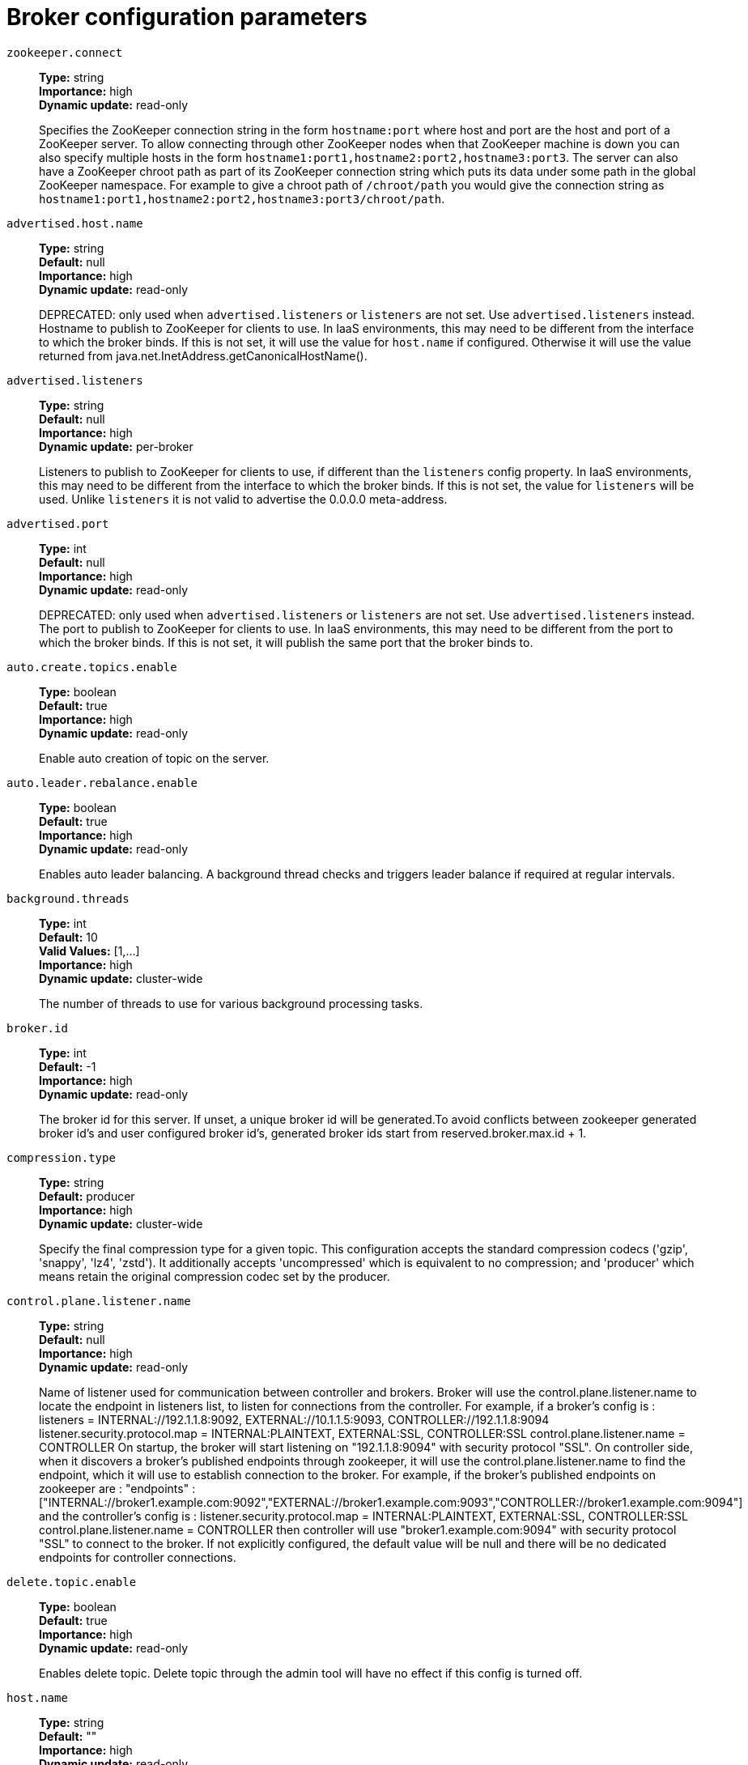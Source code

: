 // Module included in the following assemblies:
//
// assembly-overview.adoc
//
// THIS FILE IS AUTO-GENERATED. DO NOT EDIT BY HAND
// Run "make clean buildall" to regenerate.

[id='broker-configuration-parameters-{context}']
= Broker configuration parameters

`zookeeper.connect`::
*Type:* string +
*Importance:* high +
*Dynamic update:* read-only +
+
Specifies the ZooKeeper connection string in the form `hostname:port` where host and port are the host and port of a ZooKeeper server. To allow connecting through other ZooKeeper nodes when that ZooKeeper machine is down you can also specify multiple hosts in the form `hostname1:port1,hostname2:port2,hostname3:port3`.
The server can also have a ZooKeeper chroot path as part of its ZooKeeper connection string which puts its data under some path in the global ZooKeeper namespace. For example to give a chroot path of `/chroot/path` you would give the connection string as `hostname1:port1,hostname2:port2,hostname3:port3/chroot/path`.

`advertised.host.name`::
*Type:* string +
*Default:* null +
*Importance:* high +
*Dynamic update:* read-only +
+
DEPRECATED: only used when `advertised.listeners` or `listeners` are not set. Use `advertised.listeners` instead. 
Hostname to publish to ZooKeeper for clients to use. In IaaS environments, this may need to be different from the interface to which the broker binds. If this is not set, it will use the value for `host.name` if configured. Otherwise it will use the value returned from java.net.InetAddress.getCanonicalHostName().

`advertised.listeners`::
*Type:* string +
*Default:* null +
*Importance:* high +
*Dynamic update:* per-broker +
+
Listeners to publish to ZooKeeper for clients to use, if different than the `listeners` config property. In IaaS environments, this may need to be different from the interface to which the broker binds. If this is not set, the value for `listeners` will be used. Unlike `listeners` it is not valid to advertise the 0.0.0.0 meta-address.

`advertised.port`::
*Type:* int +
*Default:* null +
*Importance:* high +
*Dynamic update:* read-only +
+
DEPRECATED: only used when `advertised.listeners` or `listeners` are not set. Use `advertised.listeners` instead. 
The port to publish to ZooKeeper for clients to use. In IaaS environments, this may need to be different from the port to which the broker binds. If this is not set, it will publish the same port that the broker binds to.

`auto.create.topics.enable`::
*Type:* boolean +
*Default:* true +
*Importance:* high +
*Dynamic update:* read-only +
+
Enable auto creation of topic on the server.

`auto.leader.rebalance.enable`::
*Type:* boolean +
*Default:* true +
*Importance:* high +
*Dynamic update:* read-only +
+
Enables auto leader balancing. A background thread checks and triggers leader balance if required at regular intervals.

`background.threads`::
*Type:* int +
*Default:* 10 +
*Valid Values:* [1,...] +
*Importance:* high +
*Dynamic update:* cluster-wide +
+
The number of threads to use for various background processing tasks.

`broker.id`::
*Type:* int +
*Default:* -1 +
*Importance:* high +
*Dynamic update:* read-only +
+
The broker id for this server. If unset, a unique broker id will be generated.To avoid conflicts between zookeeper generated broker id's and user configured broker id's, generated broker ids start from reserved.broker.max.id + 1.

`compression.type`::
*Type:* string +
*Default:* producer +
*Importance:* high +
*Dynamic update:* cluster-wide +
+
Specify the final compression type for a given topic. This configuration accepts the standard compression codecs ('gzip', 'snappy', 'lz4', 'zstd'). It additionally accepts 'uncompressed' which is equivalent to no compression; and 'producer' which means retain the original compression codec set by the producer.

`control.plane.listener.name`::
*Type:* string +
*Default:* null +
*Importance:* high +
*Dynamic update:* read-only +
+
Name of listener used for communication between controller and brokers. Broker will use the control.plane.listener.name to locate the endpoint in listeners list, to listen for connections from the controller. For example, if a broker's config is :
listeners = INTERNAL://192.1.1.8:9092, EXTERNAL://10.1.1.5:9093, CONTROLLER://192.1.1.8:9094
listener.security.protocol.map = INTERNAL:PLAINTEXT, EXTERNAL:SSL, CONTROLLER:SSL
control.plane.listener.name = CONTROLLER
On startup, the broker will start listening on "192.1.1.8:9094" with security protocol "SSL".
On controller side, when it discovers a broker's published endpoints through zookeeper, it will use the control.plane.listener.name to find the endpoint, which it will use to establish connection to the broker.
For example, if the broker's published endpoints on zookeeper are :
"endpoints" : ["INTERNAL://broker1.example.com:9092","EXTERNAL://broker1.example.com:9093","CONTROLLER://broker1.example.com:9094"]
 and the controller's config is :
listener.security.protocol.map = INTERNAL:PLAINTEXT, EXTERNAL:SSL, CONTROLLER:SSL
control.plane.listener.name = CONTROLLER
then controller will use "broker1.example.com:9094" with security protocol "SSL" to connect to the broker.
If not explicitly configured, the default value will be null and there will be no dedicated endpoints for controller connections.

`delete.topic.enable`::
*Type:* boolean +
*Default:* true +
*Importance:* high +
*Dynamic update:* read-only +
+
Enables delete topic. Delete topic through the admin tool will have no effect if this config is turned off.

`host.name`::
*Type:* string +
*Default:* "" +
*Importance:* high +
*Dynamic update:* read-only +
+
DEPRECATED: only used when `listeners` is not set. Use `listeners` instead. 
hostname of broker. If this is set, it will only bind to this address. If this is not set, it will bind to all interfaces.

`leader.imbalance.check.interval.seconds`::
*Type:* long +
*Default:* 300 +
*Importance:* high +
*Dynamic update:* read-only +
+
The frequency with which the partition rebalance check is triggered by the controller.

`leader.imbalance.per.broker.percentage`::
*Type:* int +
*Default:* 10 +
*Importance:* high +
*Dynamic update:* read-only +
+
The ratio of leader imbalance allowed per broker. The controller would trigger a leader balance if it goes above this value per broker. The value is specified in percentage.

`listeners`::
*Type:* string +
*Default:* null +
*Importance:* high +
*Dynamic update:* per-broker +
+
Listener List - Comma-separated list of URIs we will listen on and the listener names. If the listener name is not a security protocol, listener.security.protocol.map must also be set.
 Specify hostname as 0.0.0.0 to bind to all interfaces.
 Leave hostname empty to bind to default interface.
 Examples of legal listener lists:
 PLAINTEXT://myhost:9092,SSL://:9091
 CLIENT://0.0.0.0:9092,REPLICATION://localhost:9093.

`log.dir`::
*Type:* string +
*Default:* /tmp/kafka-logs +
*Importance:* high +
*Dynamic update:* read-only +
+
The directory in which the log data is kept (supplemental for log.dirs property).

`log.dirs`::
*Type:* string +
*Default:* null +
*Importance:* high +
*Dynamic update:* read-only +
+
The directories in which the log data is kept. If not set, the value in log.dir is used.

`log.flush.interval.messages`::
*Type:* long +
*Default:* 9223372036854775807 +
*Valid Values:* [1,...] +
*Importance:* high +
*Dynamic update:* cluster-wide +
+
The number of messages accumulated on a log partition before messages are flushed to disk.

`log.flush.interval.ms`::
*Type:* long +
*Default:* null +
*Importance:* high +
*Dynamic update:* cluster-wide +
+
The maximum time in ms that a message in any topic is kept in memory before flushed to disk. If not set, the value in log.flush.scheduler.interval.ms is used.

`log.flush.offset.checkpoint.interval.ms`::
*Type:* int +
*Default:* 60000 +
*Valid Values:* [0,...] +
*Importance:* high +
*Dynamic update:* read-only +
+
The frequency with which we update the persistent record of the last flush which acts as the log recovery point.

`log.flush.scheduler.interval.ms`::
*Type:* long +
*Default:* 9223372036854775807 +
*Importance:* high +
*Dynamic update:* read-only +
+
The frequency in ms that the log flusher checks whether any log needs to be flushed to disk.

`log.flush.start.offset.checkpoint.interval.ms`::
*Type:* int +
*Default:* 60000 +
*Valid Values:* [0,...] +
*Importance:* high +
*Dynamic update:* read-only +
+
The frequency with which we update the persistent record of log start offset.

`log.retention.bytes`::
*Type:* long +
*Default:* -1 +
*Importance:* high +
*Dynamic update:* cluster-wide +
+
The maximum size of the log before deleting it.

`log.retention.hours`::
*Type:* int +
*Default:* 168 +
*Importance:* high +
*Dynamic update:* read-only +
+
The number of hours to keep a log file before deleting it (in hours), tertiary to log.retention.ms property.

`log.retention.minutes`::
*Type:* int +
*Default:* null +
*Importance:* high +
*Dynamic update:* read-only +
+
The number of minutes to keep a log file before deleting it (in minutes), secondary to log.retention.ms property. If not set, the value in log.retention.hours is used.

`log.retention.ms`::
*Type:* long +
*Default:* null +
*Importance:* high +
*Dynamic update:* cluster-wide +
+
The number of milliseconds to keep a log file before deleting it (in milliseconds), If not set, the value in log.retention.minutes is used. If set to -1, no time limit is applied.

`log.roll.hours`::
*Type:* int +
*Default:* 168 +
*Valid Values:* [1,...] +
*Importance:* high +
*Dynamic update:* read-only +
+
The maximum time before a new log segment is rolled out (in hours), secondary to log.roll.ms property.

`log.roll.jitter.hours`::
*Type:* int +
*Default:* 0 +
*Valid Values:* [0,...] +
*Importance:* high +
*Dynamic update:* read-only +
+
The maximum jitter to subtract from logRollTimeMillis (in hours), secondary to log.roll.jitter.ms property.

`log.roll.jitter.ms`::
*Type:* long +
*Default:* null +
*Importance:* high +
*Dynamic update:* cluster-wide +
+
The maximum jitter to subtract from logRollTimeMillis (in milliseconds). If not set, the value in log.roll.jitter.hours is used.

`log.roll.ms`::
*Type:* long +
*Default:* null +
*Importance:* high +
*Dynamic update:* cluster-wide +
+
The maximum time before a new log segment is rolled out (in milliseconds). If not set, the value in log.roll.hours is used.

`log.segment.bytes`::
*Type:* int +
*Default:* 1073741824 +
*Valid Values:* [14,...] +
*Importance:* high +
*Dynamic update:* cluster-wide +
+
The maximum size of a single log file.

`log.segment.delete.delay.ms`::
*Type:* long +
*Default:* 60000 +
*Valid Values:* [0,...] +
*Importance:* high +
*Dynamic update:* cluster-wide +
+
The amount of time to wait before deleting a file from the filesystem.

`message.max.bytes`::
*Type:* int +
*Default:* 1000012 +
*Valid Values:* [0,...] +
*Importance:* high +
*Dynamic update:* cluster-wide +
+

+
The largest record batch size allowed by Kafka. If this is increased and there are consumers older than 0.10.2, the consumers' fetch size must also be increased so that the they can fetch record batches this large.
+
In the latest message format version, records are always grouped into batches for efficiency. In previous message format versions, uncompressed records are not grouped into batches and this limit only applies to a single record in that case.
+
This can be set per topic with the topic level `max.message.bytes` config.


`min.insync.replicas`::
*Type:* int +
*Default:* 1 +
*Valid Values:* [1,...] +
*Importance:* high +
*Dynamic update:* cluster-wide +
+
When a producer sets acks to "all" (or "-1"), min.insync.replicas specifies the minimum number of replicas that must acknowledge a write for the write to be considered successful. If this minimum cannot be met, then the producer will raise an exception (either NotEnoughReplicas or NotEnoughReplicasAfterAppend).
When used together, min.insync.replicas and acks allow you to enforce greater durability guarantees. A typical scenario would be to create a topic with a replication factor of 3, set min.insync.replicas to 2, and produce with acks of "all". This will ensure that the producer raises an exception if a majority of replicas do not receive a write.

`num.io.threads`::
*Type:* int +
*Default:* 8 +
*Valid Values:* [1,...] +
*Importance:* high +
*Dynamic update:* cluster-wide +
+
The number of threads that the server uses for processing requests, which may include disk I/O.

`num.network.threads`::
*Type:* int +
*Default:* 3 +
*Valid Values:* [1,...] +
*Importance:* high +
*Dynamic update:* cluster-wide +
+
The number of threads that the server uses for receiving requests from the network and sending responses to the network.

`num.recovery.threads.per.data.dir`::
*Type:* int +
*Default:* 1 +
*Valid Values:* [1,...] +
*Importance:* high +
*Dynamic update:* cluster-wide +
+
The number of threads per data directory to be used for log recovery at startup and flushing at shutdown.

`num.replica.alter.log.dirs.threads`::
*Type:* int +
*Default:* null +
*Importance:* high +
*Dynamic update:* read-only +
+
The number of threads that can move replicas between log directories, which may include disk I/O.

`num.replica.fetchers`::
*Type:* int +
*Default:* 1 +
*Importance:* high +
*Dynamic update:* cluster-wide +
+
Number of fetcher threads used to replicate messages from a source broker. Increasing this value can increase the degree of I/O parallelism in the follower broker.

`offset.metadata.max.bytes`::
*Type:* int +
*Default:* 4096 +
*Importance:* high +
*Dynamic update:* read-only +
+
The maximum size for a metadata entry associated with an offset commit.

`offsets.commit.required.acks`::
*Type:* short +
*Default:* -1 +
*Importance:* high +
*Dynamic update:* read-only +
+
The required acks before the commit can be accepted. In general, the default (-1) should not be overridden.

`offsets.commit.timeout.ms`::
*Type:* int +
*Default:* 5000 +
*Valid Values:* [1,...] +
*Importance:* high +
*Dynamic update:* read-only +
+
Offset commit will be delayed until all replicas for the offsets topic receive the commit or this timeout is reached. This is similar to the producer request timeout.

`offsets.load.buffer.size`::
*Type:* int +
*Default:* 5242880 +
*Valid Values:* [1,...] +
*Importance:* high +
*Dynamic update:* read-only +
+
Batch size for reading from the offsets segments when loading offsets into the cache (soft-limit, overridden if records are too large).

`offsets.retention.check.interval.ms`::
*Type:* long +
*Default:* 600000 +
*Valid Values:* [1,...] +
*Importance:* high +
*Dynamic update:* read-only +
+
Frequency at which to check for stale offsets.

`offsets.retention.minutes`::
*Type:* int +
*Default:* 10080 +
*Valid Values:* [1,...] +
*Importance:* high +
*Dynamic update:* read-only +
+
After a consumer group loses all its consumers (i.e. becomes empty) its offsets will be kept for this retention period before getting discarded. For standalone consumers (using manual assignment), offsets will be expired after the time of last commit plus this retention period.

`offsets.topic.compression.codec`::
*Type:* int +
*Default:* 0 +
*Importance:* high +
*Dynamic update:* read-only +
+
Compression codec for the offsets topic - compression may be used to achieve "atomic" commits.

`offsets.topic.num.partitions`::
*Type:* int +
*Default:* 50 +
*Valid Values:* [1,...] +
*Importance:* high +
*Dynamic update:* read-only +
+
The number of partitions for the offset commit topic (should not change after deployment).

`offsets.topic.replication.factor`::
*Type:* short +
*Default:* 3 +
*Valid Values:* [1,...] +
*Importance:* high +
*Dynamic update:* read-only +
+
The replication factor for the offsets topic (set higher to ensure availability). Internal topic creation will fail until the cluster size meets this replication factor requirement.

`offsets.topic.segment.bytes`::
*Type:* int +
*Default:* 104857600 +
*Valid Values:* [1,...] +
*Importance:* high +
*Dynamic update:* read-only +
+
The offsets topic segment bytes should be kept relatively small in order to facilitate faster log compaction and cache loads.

`port`::
*Type:* int +
*Default:* 9092 +
*Importance:* high +
*Dynamic update:* read-only +
+
DEPRECATED: only used when `listeners` is not set. Use `listeners` instead. 
the port to listen and accept connections on.

`queued.max.requests`::
*Type:* int +
*Default:* 500 +
*Valid Values:* [1,...] +
*Importance:* high +
*Dynamic update:* read-only +
+
The number of queued requests allowed for data-plane, before blocking the network threads.

`quota.consumer.default`::
*Type:* long +
*Default:* 9223372036854775807 +
*Valid Values:* [1,...] +
*Importance:* high +
*Dynamic update:* read-only +
+
DEPRECATED: Used only when dynamic default quotas are not configured for <user, <client-id> or <user, client-id> in Zookeeper. Any consumer distinguished by clientId/consumer group will get throttled if it fetches more bytes than this value per-second.

`quota.producer.default`::
*Type:* long +
*Default:* 9223372036854775807 +
*Valid Values:* [1,...] +
*Importance:* high +
*Dynamic update:* read-only +
+
DEPRECATED: Used only when dynamic default quotas are not configured for <user>, <client-id> or <user, client-id> in Zookeeper. Any producer distinguished by clientId will get throttled if it produces more bytes than this value per-second.

`replica.fetch.min.bytes`::
*Type:* int +
*Default:* 1 +
*Importance:* high +
*Dynamic update:* read-only +
+
Minimum bytes expected for each fetch response. If not enough bytes, wait up to replicaMaxWaitTimeMs.

`replica.fetch.wait.max.ms`::
*Type:* int +
*Default:* 500 +
*Importance:* high +
*Dynamic update:* read-only +
+
max wait time for each fetcher request issued by follower replicas. This value should always be less than the replica.lag.time.max.ms at all times to prevent frequent shrinking of ISR for low throughput topics.

`replica.high.watermark.checkpoint.interval.ms`::
*Type:* long +
*Default:* 5000 +
*Importance:* high +
*Dynamic update:* read-only +
+
The frequency with which the high watermark is saved out to disk.

`replica.lag.time.max.ms`::
*Type:* long +
*Default:* 10000 +
*Importance:* high +
*Dynamic update:* read-only +
+
If a follower hasn't sent any fetch requests or hasn't consumed up to the leaders log end offset for at least this time, the leader will remove the follower from isr.

`replica.socket.receive.buffer.bytes`::
*Type:* int +
*Default:* 65536 +
*Importance:* high +
*Dynamic update:* read-only +
+
The socket receive buffer for network requests.

`replica.socket.timeout.ms`::
*Type:* int +
*Default:* 30000 +
*Importance:* high +
*Dynamic update:* read-only +
+
The socket timeout for network requests. Its value should be at least replica.fetch.wait.max.ms.

`request.timeout.ms`::
*Type:* int +
*Default:* 30000 +
*Importance:* high +
*Dynamic update:* read-only +
+
The configuration controls the maximum amount of time the client will wait for the response of a request. If the response is not received before the timeout elapses the client will resend the request if necessary or fail the request if retries are exhausted.

`socket.receive.buffer.bytes`::
*Type:* int +
*Default:* 102400 +
*Importance:* high +
*Dynamic update:* read-only +
+
The SO_RCVBUF buffer of the socket server sockets. If the value is -1, the OS default will be used.

`socket.request.max.bytes`::
*Type:* int +
*Default:* 104857600 +
*Valid Values:* [1,...] +
*Importance:* high +
*Dynamic update:* read-only +
+
The maximum number of bytes in a socket request.

`socket.send.buffer.bytes`::
*Type:* int +
*Default:* 102400 +
*Importance:* high +
*Dynamic update:* read-only +
+
The SO_SNDBUF buffer of the socket server sockets. If the value is -1, the OS default will be used.

`transaction.max.timeout.ms`::
*Type:* int +
*Default:* 900000 +
*Valid Values:* [1,...] +
*Importance:* high +
*Dynamic update:* read-only +
+
The maximum allowed timeout for transactions. If a client’s requested transaction time exceed this, then the broker will return an error in InitProducerIdRequest. This prevents a client from too large of a timeout, which can stall consumers reading from topics included in the transaction.

`transaction.state.log.load.buffer.size`::
*Type:* int +
*Default:* 5242880 +
*Valid Values:* [1,...] +
*Importance:* high +
*Dynamic update:* read-only +
+
Batch size for reading from the transaction log segments when loading producer ids and transactions into the cache (soft-limit, overridden if records are too large).

`transaction.state.log.min.isr`::
*Type:* int +
*Default:* 2 +
*Valid Values:* [1,...] +
*Importance:* high +
*Dynamic update:* read-only +
+
Overridden min.insync.replicas config for the transaction topic.

`transaction.state.log.num.partitions`::
*Type:* int +
*Default:* 50 +
*Valid Values:* [1,...] +
*Importance:* high +
*Dynamic update:* read-only +
+
The number of partitions for the transaction topic (should not change after deployment).

`transaction.state.log.replication.factor`::
*Type:* short +
*Default:* 3 +
*Valid Values:* [1,...] +
*Importance:* high +
*Dynamic update:* read-only +
+
The replication factor for the transaction topic (set higher to ensure availability). Internal topic creation will fail until the cluster size meets this replication factor requirement.

`transaction.state.log.segment.bytes`::
*Type:* int +
*Default:* 104857600 +
*Valid Values:* [1,...] +
*Importance:* high +
*Dynamic update:* read-only +
+
The transaction topic segment bytes should be kept relatively small in order to facilitate faster log compaction and cache loads.

`transactional.id.expiration.ms`::
*Type:* int +
*Default:* 604800000 +
*Valid Values:* [1,...] +
*Importance:* high +
*Dynamic update:* read-only +
+
The maximum amount of time in ms that the transaction coordinator will wait before proactively expire a producer's transactional id without receiving any transaction status updates from it.

`unclean.leader.election.enable`::
*Type:* boolean +
*Default:* false +
*Importance:* high +
*Dynamic update:* cluster-wide +
+
Indicates whether to enable replicas not in the ISR set to be elected as leader as a last resort, even though doing so may result in data loss.

`zookeeper.connection.timeout.ms`::
*Type:* int +
*Default:* null +
*Importance:* high +
*Dynamic update:* read-only +
+
The max time that the client waits to establish a connection to zookeeper. If not set, the value in zookeeper.session.timeout.ms is used.

`zookeeper.max.in.flight.requests`::
*Type:* int +
*Default:* 10 +
*Valid Values:* [1,...] +
*Importance:* high +
*Dynamic update:* read-only +
+
The maximum number of unacknowledged requests the client will send to Zookeeper before blocking.

`zookeeper.session.timeout.ms`::
*Type:* int +
*Default:* 6000 +
*Importance:* high +
*Dynamic update:* read-only +
+
Zookeeper session timeout.

`zookeeper.set.acl`::
*Type:* boolean +
*Default:* false +
*Importance:* high +
*Dynamic update:* read-only +
+
Set client to use secure ACLs.

`broker.id.generation.enable`::
*Type:* boolean +
*Default:* true +
*Importance:* medium +
*Dynamic update:* read-only +
+
Enable automatic broker id generation on the server. When enabled the value configured for reserved.broker.max.id should be reviewed.

`broker.rack`::
*Type:* string +
*Default:* null +
*Importance:* medium +
*Dynamic update:* read-only +
+
Rack of the broker. This will be used in rack aware replication assignment for fault tolerance. Examples: `RACK1`, `us-east-1d`.

`connections.max.idle.ms`::
*Type:* long +
*Default:* 600000 +
*Importance:* medium +
*Dynamic update:* read-only +
+
Idle connections timeout: the server socket processor threads close the connections that idle more than this.

`connections.max.reauth.ms`::
*Type:* long +
*Default:* 0 +
*Importance:* medium +
*Dynamic update:* read-only +
+
When explicitly set to a positive number (the default is 0, not a positive number), a session lifetime that will not exceed the configured value will be communicated to v2.2.0 or later clients when they authenticate. The broker will disconnect any such connection that is not re-authenticated within the session lifetime and that is then subsequently used for any purpose other than re-authentication. Configuration names can optionally be prefixed with listener prefix and SASL mechanism name in lower-case. For example, listener.name.sasl_ssl.oauthbearer.connections.max.reauth.ms=3600000.

`controlled.shutdown.enable`::
*Type:* boolean +
*Default:* true +
*Importance:* medium +
*Dynamic update:* read-only +
+
Enable controlled shutdown of the server.

`controlled.shutdown.max.retries`::
*Type:* int +
*Default:* 3 +
*Importance:* medium +
*Dynamic update:* read-only +
+
Controlled shutdown can fail for multiple reasons. This determines the number of retries when such failure happens.

`controlled.shutdown.retry.backoff.ms`::
*Type:* long +
*Default:* 5000 +
*Importance:* medium +
*Dynamic update:* read-only +
+
Before each retry, the system needs time to recover from the state that caused the previous failure (Controller fail over, replica lag etc). This config determines the amount of time to wait before retrying.

`controller.socket.timeout.ms`::
*Type:* int +
*Default:* 30000 +
*Importance:* medium +
*Dynamic update:* read-only +
+
The socket timeout for controller-to-broker channels.

`default.replication.factor`::
*Type:* int +
*Default:* 1 +
*Importance:* medium +
*Dynamic update:* read-only +
+
default replication factors for automatically created topics.

`delegation.token.expiry.time.ms`::
*Type:* long +
*Default:* 86400000 +
*Valid Values:* [1,...] +
*Importance:* medium +
*Dynamic update:* read-only +
+
The token validity time in miliseconds before the token needs to be renewed. Default value 1 day.

`delegation.token.master.key`::
*Type:* password +
*Default:* null +
*Importance:* medium +
*Dynamic update:* read-only +
+
Master/secret key to generate and verify delegation tokens. Same key must be configured across all the brokers.  If the key is not set or set to empty string, brokers will disable the delegation token support.

`delegation.token.max.lifetime.ms`::
*Type:* long +
*Default:* 604800000 +
*Valid Values:* [1,...] +
*Importance:* medium +
*Dynamic update:* read-only +
+
The token has a maximum lifetime beyond which it cannot be renewed anymore. Default value 7 days.

`delete.records.purgatory.purge.interval.requests`::
*Type:* int +
*Default:* 1 +
*Importance:* medium +
*Dynamic update:* read-only +
+
The purge interval (in number of requests) of the delete records request purgatory.

`fetch.purgatory.purge.interval.requests`::
*Type:* int +
*Default:* 1000 +
*Importance:* medium +
*Dynamic update:* read-only +
+
The purge interval (in number of requests) of the fetch request purgatory.

`group.initial.rebalance.delay.ms`::
*Type:* int +
*Default:* 3000 +
*Importance:* medium +
*Dynamic update:* read-only +
+
The amount of time the group coordinator will wait for more consumers to join a new group before performing the first rebalance. A longer delay means potentially fewer rebalances, but increases the time until processing begins.

`group.max.session.timeout.ms`::
*Type:* int +
*Default:* 1800000 +
*Importance:* medium +
*Dynamic update:* read-only +
+
The maximum allowed session timeout for registered consumers. Longer timeouts give consumers more time to process messages in between heartbeats at the cost of a longer time to detect failures.

`group.max.size`::
*Type:* int +
*Default:* 2147483647 +
*Valid Values:* [1,...] +
*Importance:* medium +
*Dynamic update:* read-only +
+
The maximum number of consumers that a single consumer group can accommodate.

`group.min.session.timeout.ms`::
*Type:* int +
*Default:* 6000 +
*Importance:* medium +
*Dynamic update:* read-only +
+
The minimum allowed session timeout for registered consumers. Shorter timeouts result in quicker failure detection at the cost of more frequent consumer heartbeating, which can overwhelm broker resources.

`inter.broker.listener.name`::
*Type:* string +
*Default:* null +
*Importance:* medium +
*Dynamic update:* read-only +
+
Name of listener used for communication between brokers. If this is unset, the listener name is defined by security.inter.broker.protocol. It is an error to set this and security.inter.broker.protocol properties at the same time.

`inter.broker.protocol.version`::
*Type:* string +
*Default:* 2.3-IV1 +
*Valid Values:* [0.8.0, 0.8.1, 0.8.2, 0.9.0, 0.10.0-IV0, 0.10.0-IV1, 0.10.1-IV0, 0.10.1-IV1, 0.10.1-IV2, 0.10.2-IV0, 0.11.0-IV0, 0.11.0-IV1, 0.11.0-IV2, 1.0-IV0, 1.1-IV0, 2.0-IV0, 2.0-IV1, 2.1-IV0, 2.1-IV1, 2.1-IV2, 2.2-IV0, 2.2-IV1, 2.3-IV0, 2.3-IV1] +
*Importance:* medium +
*Dynamic update:* read-only +
+
Specify which version of the inter-broker protocol will be used.
 This is typically bumped after all brokers were upgraded to a new version.
 Example of some valid values are: 0.8.0, 0.8.1, 0.8.1.1, 0.8.2, 0.8.2.0, 0.8.2.1, 0.9.0.0, 0.9.0.1 Check ApiVersion for the full list.

`log.cleaner.backoff.ms`::
*Type:* long +
*Default:* 15000 +
*Valid Values:* [0,...] +
*Importance:* medium +
*Dynamic update:* cluster-wide +
+
The amount of time to sleep when there are no logs to clean.

`log.cleaner.dedupe.buffer.size`::
*Type:* long +
*Default:* 134217728 +
*Importance:* medium +
*Dynamic update:* cluster-wide +
+
The total memory used for log deduplication across all cleaner threads.

`log.cleaner.delete.retention.ms`::
*Type:* long +
*Default:* 86400000 +
*Importance:* medium +
*Dynamic update:* cluster-wide +
+
How long are delete records retained?

`log.cleaner.enable`::
*Type:* boolean +
*Default:* true +
*Importance:* medium +
*Dynamic update:* read-only +
+
Enable the log cleaner process to run on the server. Should be enabled if using any topics with a cleanup.policy=compact including the internal offsets topic. If disabled those topics will not be compacted and continually grow in size.

`log.cleaner.io.buffer.load.factor`::
*Type:* double +
*Default:* 0.9 +
*Importance:* medium +
*Dynamic update:* cluster-wide +
+
Log cleaner dedupe buffer load factor. The percentage full the dedupe buffer can become. A higher value will allow more log to be cleaned at once but will lead to more hash collisions.

`log.cleaner.io.buffer.size`::
*Type:* int +
*Default:* 524288 +
*Valid Values:* [0,...] +
*Importance:* medium +
*Dynamic update:* cluster-wide +
+
The total memory used for log cleaner I/O buffers across all cleaner threads.

`log.cleaner.io.max.bytes.per.second`::
*Type:* double +
*Default:* 1.7976931348623157E308 +
*Importance:* medium +
*Dynamic update:* cluster-wide +
+
The log cleaner will be throttled so that the sum of its read and write i/o will be less than this value on average.

`log.cleaner.max.compaction.lag.ms`::
*Type:* long +
*Default:* 9223372036854775807 +
*Importance:* medium +
*Dynamic update:* cluster-wide +
+
The maximum time a message will remain ineligible for compaction in the log. Only applicable for logs that are being compacted.

`log.cleaner.min.cleanable.ratio`::
*Type:* double +
*Default:* 0.5 +
*Importance:* medium +
*Dynamic update:* cluster-wide +
+
The minimum ratio of dirty log to total log for a log to eligible for cleaning. If the log.cleaner.max.compaction.lag.ms or the log.cleaner.min.compaction.lag.ms configurations are also specified, then the log compactor considers the log eligible for compaction as soon as either: (i) the dirty ratio threshold has been met and the log has had dirty (uncompacted) records for at least the log.cleaner.min.compaction.lag.ms duration, or (ii) if the log has had dirty (uncompacted) records for at most the log.cleaner.max.compaction.lag.ms period.

`log.cleaner.min.compaction.lag.ms`::
*Type:* long +
*Default:* 0 +
*Importance:* medium +
*Dynamic update:* cluster-wide +
+
The minimum time a message will remain uncompacted in the log. Only applicable for logs that are being compacted.

`log.cleaner.threads`::
*Type:* int +
*Default:* 1 +
*Valid Values:* [0,...] +
*Importance:* medium +
*Dynamic update:* cluster-wide +
+
The number of background threads to use for log cleaning.

`log.cleanup.policy`::
*Type:* list +
*Default:* delete +
*Valid Values:* [compact, delete] +
*Importance:* medium +
*Dynamic update:* cluster-wide +
+
The default cleanup policy for segments beyond the retention window. A comma separated list of valid policies. Valid policies are: "delete" and "compact".

`log.index.interval.bytes`::
*Type:* int +
*Default:* 4096 +
*Valid Values:* [0,...] +
*Importance:* medium +
*Dynamic update:* cluster-wide +
+
The interval with which we add an entry to the offset index.

`log.index.size.max.bytes`::
*Type:* int +
*Default:* 10485760 +
*Valid Values:* [4,...] +
*Importance:* medium +
*Dynamic update:* cluster-wide +
+
The maximum size in bytes of the offset index.

`log.message.format.version`::
*Type:* string +
*Default:* 2.3-IV1 +
*Valid Values:* [0.8.0, 0.8.1, 0.8.2, 0.9.0, 0.10.0-IV0, 0.10.0-IV1, 0.10.1-IV0, 0.10.1-IV1, 0.10.1-IV2, 0.10.2-IV0, 0.11.0-IV0, 0.11.0-IV1, 0.11.0-IV2, 1.0-IV0, 1.1-IV0, 2.0-IV0, 2.0-IV1, 2.1-IV0, 2.1-IV1, 2.1-IV2, 2.2-IV0, 2.2-IV1, 2.3-IV0, 2.3-IV1] +
*Importance:* medium +
*Dynamic update:* read-only +
+
Specify the message format version the broker will use to append messages to the logs. The value should be a valid ApiVersion. Some examples are: 0.8.2, 0.9.0.0, 0.10.0, check ApiVersion for more details. By setting a particular message format version, the user is certifying that all the existing messages on disk are smaller or equal than the specified version. Setting this value incorrectly will cause consumers with older versions to break as they will receive messages with a format that they don't understand.

`log.message.timestamp.difference.max.ms`::
*Type:* long +
*Default:* 9223372036854775807 +
*Importance:* medium +
*Dynamic update:* cluster-wide +
+
The maximum difference allowed between the timestamp when a broker receives a message and the timestamp specified in the message. If log.message.timestamp.type=CreateTime, a message will be rejected if the difference in timestamp exceeds this threshold. This configuration is ignored if log.message.timestamp.type=LogAppendTime.The maximum timestamp difference allowed should be no greater than log.retention.ms to avoid unnecessarily frequent log rolling.

`log.message.timestamp.type`::
*Type:* string +
*Default:* CreateTime +
*Valid Values:* [CreateTime, LogAppendTime] +
*Importance:* medium +
*Dynamic update:* cluster-wide +
+
Define whether the timestamp in the message is message create time or log append time. The value should be either `CreateTime` or `LogAppendTime`.

`log.preallocate`::
*Type:* boolean +
*Default:* false +
*Importance:* medium +
*Dynamic update:* cluster-wide +
+
Should pre allocate file when create new segment? If you are using Kafka on Windows, you probably need to set it to true.

`log.retention.check.interval.ms`::
*Type:* long +
*Default:* 300000 +
*Valid Values:* [1,...] +
*Importance:* medium +
*Dynamic update:* read-only +
+
The frequency in milliseconds that the log cleaner checks whether any log is eligible for deletion.

`max.connections`::
*Type:* int +
*Default:* 2147483647 +
*Valid Values:* [0,...] +
*Importance:* medium +
*Dynamic update:* cluster-wide +
+
The maximum number of connections we allow in the broker at any time. This limit is applied in addition to any per-ip limits configured using max.connections.per.ip. Listener-level limits may also be configured by prefixing the config name with the listener prefix, for example, `listener.name.internal.max.connections`. Broker-wide limit should be configured based on broker capacity while listener limits should be configured based on application requirements. New connections are blocked if either the listener or broker limit is reached. Connections on the inter-broker listener are permitted even if broker-wide limit is reached. The least recently used connection on another listener will be closed in this case.

`max.connections.per.ip`::
*Type:* int +
*Default:* 2147483647 +
*Valid Values:* [0,...] +
*Importance:* medium +
*Dynamic update:* cluster-wide +
+
The maximum number of connections we allow from each ip address. This can be set to 0 if there are overrides configured using max.connections.per.ip.overrides property. New connections from the ip address are dropped if the limit is reached.

`max.connections.per.ip.overrides`::
*Type:* string +
*Default:* "" +
*Importance:* medium +
*Dynamic update:* cluster-wide +
+
A comma-separated list of per-ip or hostname overrides to the default maximum number of connections. An example value is "hostName:100,127.0.0.1:200".

`max.incremental.fetch.session.cache.slots`::
*Type:* int +
*Default:* 1000 +
*Valid Values:* [0,...] +
*Importance:* medium +
*Dynamic update:* read-only +
+
The maximum number of incremental fetch sessions that we will maintain.

`num.partitions`::
*Type:* int +
*Default:* 1 +
*Valid Values:* [1,...] +
*Importance:* medium +
*Dynamic update:* read-only +
+
The default number of log partitions per topic.

`password.encoder.old.secret`::
*Type:* password +
*Default:* null +
*Importance:* medium +
*Dynamic update:* read-only +
+
The old secret that was used for encoding dynamically configured passwords. This is required only when the secret is updated. If specified, all dynamically encoded passwords are decoded using this old secret and re-encoded using password.encoder.secret when broker starts up.

`password.encoder.secret`::
*Type:* password +
*Default:* null +
*Importance:* medium +
*Dynamic update:* read-only +
+
The secret used for encoding dynamically configured passwords for this broker.

`principal.builder.class`::
*Type:* class +
*Default:* null +
*Importance:* medium +
*Dynamic update:* per-broker +
+
The fully qualified name of a class that implements the KafkaPrincipalBuilder interface, which is used to build the KafkaPrincipal object used during authorization. This config also supports the deprecated PrincipalBuilder interface which was previously used for client authentication over SSL. If no principal builder is defined, the default behavior depends on the security protocol in use. For SSL authentication,  the principal will be derived using the rules defined by `ssl.principal.mapping.rules` applied on the distinguished name from the client certificate if one is provided; otherwise, if client authentication is not required, the principal name will be ANONYMOUS. For SASL authentication, the principal will be derived using the rules defined by `sasl.kerberos.principal.to.local.rules` if GSSAPI is in use, and the SASL authentication ID for other mechanisms. For PLAINTEXT, the principal will be ANONYMOUS.

`producer.purgatory.purge.interval.requests`::
*Type:* int +
*Default:* 1000 +
*Importance:* medium +
*Dynamic update:* read-only +
+
The purge interval (in number of requests) of the producer request purgatory.

`queued.max.request.bytes`::
*Type:* long +
*Default:* -1 +
*Importance:* medium +
*Dynamic update:* read-only +
+
The number of queued bytes allowed before no more requests are read.

`replica.fetch.backoff.ms`::
*Type:* int +
*Default:* 1000 +
*Valid Values:* [0,...] +
*Importance:* medium +
*Dynamic update:* read-only +
+
The amount of time to sleep when fetch partition error occurs.

`replica.fetch.max.bytes`::
*Type:* int +
*Default:* 1048576 +
*Valid Values:* [0,...] +
*Importance:* medium +
*Dynamic update:* read-only +
+
The number of bytes of messages to attempt to fetch for each partition. This is not an absolute maximum, if the first record batch in the first non-empty partition of the fetch is larger than this value, the record batch will still be returned to ensure that progress can be made. The maximum record batch size accepted by the broker is defined via `message.max.bytes` (broker config) or `max.message.bytes` (topic config).

`replica.fetch.response.max.bytes`::
*Type:* int +
*Default:* 10485760 +
*Valid Values:* [0,...] +
*Importance:* medium +
*Dynamic update:* read-only +
+
Maximum bytes expected for the entire fetch response. Records are fetched in batches, and if the first record batch in the first non-empty partition of the fetch is larger than this value, the record batch will still be returned to ensure that progress can be made. As such, this is not an absolute maximum. The maximum record batch size accepted by the broker is defined via `message.max.bytes` (broker config) or `max.message.bytes` (topic config).

`reserved.broker.max.id`::
*Type:* int +
*Default:* 1000 +
*Valid Values:* [0,...] +
*Importance:* medium +
*Dynamic update:* read-only +
+
Max number that can be used for a broker.id.

`sasl.client.callback.handler.class`::
*Type:* class +
*Default:* null +
*Importance:* medium +
*Dynamic update:* read-only +
+
The fully qualified name of a SASL client callback handler class that implements the AuthenticateCallbackHandler interface.

`sasl.enabled.mechanisms`::
*Type:* list +
*Default:* GSSAPI +
*Importance:* medium +
*Dynamic update:* per-broker +
+
The list of SASL mechanisms enabled in the Kafka server. The list may contain any mechanism for which a security provider is available. Only GSSAPI is enabled by default.

`sasl.jaas.config`::
*Type:* password +
*Default:* null +
*Importance:* medium +
*Dynamic update:* per-broker +
+
JAAS login context parameters for SASL connections in the format used by JAAS configuration files. JAAS configuration file format is described http://docs.oracle.com/javase/8/docs/technotes/guides/security/jgss/tutorials/LoginConfigFile.html[here]. The format for the value is: '`loginModuleClass controlFlag (optionName=optionValue)*;`'. For brokers, the config must be prefixed with listener prefix and SASL mechanism name in lower-case. For example, listener.name.sasl_ssl.scram-sha-256.sasl.jaas.config=com.example.ScramLoginModule required;.

`sasl.kerberos.kinit.cmd`::
*Type:* string +
*Default:* /usr/bin/kinit +
*Importance:* medium +
*Dynamic update:* per-broker +
+
Kerberos kinit command path.

`sasl.kerberos.min.time.before.relogin`::
*Type:* long +
*Default:* 60000 +
*Importance:* medium +
*Dynamic update:* per-broker +
+
Login thread sleep time between refresh attempts.

`sasl.kerberos.principal.to.local.rules`::
*Type:* list +
*Default:* DEFAULT +
*Importance:* medium +
*Dynamic update:* per-broker +
+
A list of rules for mapping from principal names to short names (typically operating system usernames). The rules are evaluated in order and the first rule that matches a principal name is used to map it to a short name. Any later rules in the list are ignored. By default, principal names of the form {username}/{hostname}@{REALM} are mapped to {username}. For more details on the format please see https://kafka.apache.org/23/documentation.html#security_authz[ security authorization and acls]. Note that this configuration is ignored if an extension of KafkaPrincipalBuilder is provided by the `principal.builder.class` configuration.

`sasl.kerberos.service.name`::
*Type:* string +
*Default:* null +
*Importance:* medium +
*Dynamic update:* per-broker +
+
The Kerberos principal name that Kafka runs as. This can be defined either in Kafka's JAAS config or in Kafka's config.

`sasl.kerberos.ticket.renew.jitter`::
*Type:* double +
*Default:* 0.05 +
*Importance:* medium +
*Dynamic update:* per-broker +
+
Percentage of random jitter added to the renewal time.

`sasl.kerberos.ticket.renew.window.factor`::
*Type:* double +
*Default:* 0.8 +
*Importance:* medium +
*Dynamic update:* per-broker +
+
Login thread will sleep until the specified window factor of time from last refresh to ticket's expiry has been reached, at which time it will try to renew the ticket.

`sasl.login.callback.handler.class`::
*Type:* class +
*Default:* null +
*Importance:* medium +
*Dynamic update:* read-only +
+
The fully qualified name of a SASL login callback handler class that implements the AuthenticateCallbackHandler interface. For brokers, login callback handler config must be prefixed with listener prefix and SASL mechanism name in lower-case. For example, listener.name.sasl_ssl.scram-sha-256.sasl.login.callback.handler.class=com.example.CustomScramLoginCallbackHandler.

`sasl.login.class`::
*Type:* class +
*Default:* null +
*Importance:* medium +
*Dynamic update:* read-only +
+
The fully qualified name of a class that implements the Login interface. For brokers, login config must be prefixed with listener prefix and SASL mechanism name in lower-case. For example, listener.name.sasl_ssl.scram-sha-256.sasl.login.class=com.example.CustomScramLogin.

`sasl.login.refresh.buffer.seconds`::
*Type:* short +
*Default:* 300 +
*Importance:* medium +
*Dynamic update:* per-broker +
+
The amount of buffer time before credential expiration to maintain when refreshing a credential, in seconds. If a refresh would otherwise occur closer to expiration than the number of buffer seconds then the refresh will be moved up to maintain as much of the buffer time as possible. Legal values are between 0 and 3600 (1 hour); a default value of  300 (5 minutes) is used if no value is specified. This value and sasl.login.refresh.min.period.seconds are both ignored if their sum exceeds the remaining lifetime of a credential. Currently applies only to OAUTHBEARER.

`sasl.login.refresh.min.period.seconds`::
*Type:* short +
*Default:* 60 +
*Importance:* medium +
*Dynamic update:* per-broker +
+
The desired minimum time for the login refresh thread to wait before refreshing a credential, in seconds. Legal values are between 0 and 900 (15 minutes); a default value of 60 (1 minute) is used if no value is specified.  This value and  sasl.login.refresh.buffer.seconds are both ignored if their sum exceeds the remaining lifetime of a credential. Currently applies only to OAUTHBEARER.

`sasl.login.refresh.window.factor`::
*Type:* double +
*Default:* 0.8 +
*Importance:* medium +
*Dynamic update:* per-broker +
+
Login refresh thread will sleep until the specified window factor relative to the credential's lifetime has been reached, at which time it will try to refresh the credential. Legal values are between 0.5 (50%) and 1.0 (100%) inclusive; a default value of 0.8 (80%) is used if no value is specified. Currently applies only to OAUTHBEARER.

`sasl.login.refresh.window.jitter`::
*Type:* double +
*Default:* 0.05 +
*Importance:* medium +
*Dynamic update:* per-broker +
+
The maximum amount of random jitter relative to the credential's lifetime that is added to the login refresh thread's sleep time. Legal values are between 0 and 0.25 (25%) inclusive; a default value of 0.05 (5%) is used if no value is specified. Currently applies only to OAUTHBEARER.

`sasl.mechanism.inter.broker.protocol`::
*Type:* string +
*Default:* GSSAPI +
*Importance:* medium +
*Dynamic update:* per-broker +
+
SASL mechanism used for inter-broker communication. Default is GSSAPI.

`sasl.server.callback.handler.class`::
*Type:* class +
*Default:* null +
*Importance:* medium +
*Dynamic update:* read-only +
+
The fully qualified name of a SASL server callback handler class that implements the AuthenticateCallbackHandler interface. Server callback handlers must be prefixed with listener prefix and SASL mechanism name in lower-case. For example, listener.name.sasl_ssl.plain.sasl.server.callback.handler.class=com.example.CustomPlainCallbackHandler.

`security.inter.broker.protocol`::
*Type:* string +
*Default:* PLAINTEXT +
*Importance:* medium +
*Dynamic update:* read-only +
+
Security protocol used to communicate between brokers. Valid values are: PLAINTEXT, SSL, SASL_PLAINTEXT, SASL_SSL. It is an error to set this and inter.broker.listener.name properties at the same time.

`ssl.cipher.suites`::
*Type:* list +
*Default:* "" +
*Importance:* medium +
*Dynamic update:* per-broker +
+
A list of cipher suites. This is a named combination of authentication, encryption, MAC and key exchange algorithm used to negotiate the security settings for a network connection using TLS or SSL network protocol. By default all the available cipher suites are supported.

`ssl.client.auth`::
*Type:* string +
*Default:* none +
*Valid Values:* [required, requested, none] +
*Importance:* medium +
*Dynamic update:* per-broker +
+
Configures kafka broker to request client authentication. The following settings are common:  
 
* `ssl.client.auth=required` If set to required client authentication is required. 
* `ssl.client.auth=requested` This means client authentication is optional. unlike requested , if this option is set client can choose not to provide authentication information about itself 
* `ssl.client.auth=none` This means client authentication is not needed.

`ssl.enabled.protocols`::
*Type:* list +
*Default:* TLSv1.2,TLSv1.1,TLSv1 +
*Importance:* medium +
*Dynamic update:* per-broker +
+
The list of protocols enabled for SSL connections.

`ssl.key.password`::
*Type:* password +
*Default:* null +
*Importance:* medium +
*Dynamic update:* per-broker +
+
The password of the private key in the key store file. This is optional for client.

`ssl.keymanager.algorithm`::
*Type:* string +
*Default:* SunX509 +
*Importance:* medium +
*Dynamic update:* per-broker +
+
The algorithm used by key manager factory for SSL connections. Default value is the key manager factory algorithm configured for the Java Virtual Machine.

`ssl.keystore.location`::
*Type:* string +
*Default:* null +
*Importance:* medium +
*Dynamic update:* per-broker +
+
The location of the key store file. This is optional for client and can be used for two-way authentication for client.

`ssl.keystore.password`::
*Type:* password +
*Default:* null +
*Importance:* medium +
*Dynamic update:* per-broker +
+
The store password for the key store file. This is optional for client and only needed if ssl.keystore.location is configured.

`ssl.keystore.type`::
*Type:* string +
*Default:* JKS +
*Importance:* medium +
*Dynamic update:* per-broker +
+
The file format of the key store file. This is optional for client.

`ssl.protocol`::
*Type:* string +
*Default:* TLS +
*Importance:* medium +
*Dynamic update:* per-broker +
+
The SSL protocol used to generate the SSLContext. Default setting is TLS, which is fine for most cases. Allowed values in recent JVMs are TLS, TLSv1.1 and TLSv1.2. SSL, SSLv2 and SSLv3 may be supported in older JVMs, but their usage is discouraged due to known security vulnerabilities.

`ssl.provider`::
*Type:* string +
*Default:* null +
*Importance:* medium +
*Dynamic update:* per-broker +
+
The name of the security provider used for SSL connections. Default value is the default security provider of the JVM.

`ssl.trustmanager.algorithm`::
*Type:* string +
*Default:* PKIX +
*Importance:* medium +
*Dynamic update:* per-broker +
+
The algorithm used by trust manager factory for SSL connections. Default value is the trust manager factory algorithm configured for the Java Virtual Machine.

`ssl.truststore.location`::
*Type:* string +
*Default:* null +
*Importance:* medium +
*Dynamic update:* per-broker +
+
The location of the trust store file.

`ssl.truststore.password`::
*Type:* password +
*Default:* null +
*Importance:* medium +
*Dynamic update:* per-broker +
+
The password for the trust store file. If a password is not set access to the truststore is still available, but integrity checking is disabled.

`ssl.truststore.type`::
*Type:* string +
*Default:* JKS +
*Importance:* medium +
*Dynamic update:* per-broker +
+
The file format of the trust store file.

`alter.config.policy.class.name`::
*Type:* class +
*Default:* null +
*Importance:* low +
*Dynamic update:* read-only +
+
The alter configs policy class that should be used for validation. The class should implement the `org.apache.kafka.server.policy.AlterConfigPolicy` interface.

`alter.log.dirs.replication.quota.window.num`::
*Type:* int +
*Default:* 11 +
*Valid Values:* [1,...] +
*Importance:* low +
*Dynamic update:* read-only +
+
The number of samples to retain in memory for alter log dirs replication quotas.

`alter.log.dirs.replication.quota.window.size.seconds`::
*Type:* int +
*Default:* 1 +
*Valid Values:* [1,...] +
*Importance:* low +
*Dynamic update:* read-only +
+
The time span of each sample for alter log dirs replication quotas.

`authorizer.class.name`::
*Type:* string +
*Default:* "" +
*Importance:* low +
*Dynamic update:* read-only +
+
The authorizer class that should be used for authorization.

`client.quota.callback.class`::
*Type:* class +
*Default:* null +
*Importance:* low +
*Dynamic update:* read-only +
+
The fully qualified name of a class that implements the ClientQuotaCallback interface, which is used to determine quota limits applied to client requests. By default, <user, client-id>, <user> or <client-id> quotas stored in ZooKeeper are applied. For any given request, the most specific quota that matches the user principal of the session and the client-id of the request is applied.

`connection.failed.authentication.delay.ms`::
*Type:* int +
*Default:* 100 +
*Valid Values:* [0,...] +
*Importance:* low +
*Dynamic update:* read-only +
+
Connection close delay on failed authentication: this is the time (in milliseconds) by which connection close will be delayed on authentication failure. This must be configured to be less than connections.max.idle.ms to prevent connection timeout.

`create.topic.policy.class.name`::
*Type:* class +
*Default:* null +
*Importance:* low +
*Dynamic update:* read-only +
+
The create topic policy class that should be used for validation. The class should implement the `org.apache.kafka.server.policy.CreateTopicPolicy` interface.

`delegation.token.expiry.check.interval.ms`::
*Type:* long +
*Default:* 3600000 +
*Valid Values:* [1,...] +
*Importance:* low +
*Dynamic update:* read-only +
+
Scan interval to remove expired delegation tokens.

`kafka.metrics.polling.interval.secs`::
*Type:* int +
*Default:* 10 +
*Valid Values:* [1,...] +
*Importance:* low +
*Dynamic update:* read-only +
+
The metrics polling interval (in seconds) which can be used in kafka.metrics.reporters implementations.

`kafka.metrics.reporters`::
*Type:* list +
*Default:* "" +
*Importance:* low +
*Dynamic update:* read-only +
+
A list of classes to use as Yammer metrics custom reporters. The reporters should implement `kafka.metrics.KafkaMetricsReporter` trait. If a client wants to expose JMX operations on a custom reporter, the custom reporter needs to additionally implement an MBean trait that extends `kafka.metrics.KafkaMetricsReporterMBean` trait so that the registered MBean is compliant with the standard MBean convention.

`listener.security.protocol.map`::
*Type:* string +
*Default:* PLAINTEXT:PLAINTEXT,SSL:SSL,SASL_PLAINTEXT:SASL_PLAINTEXT,SASL_SSL:SASL_SSL +
*Importance:* low +
*Dynamic update:* per-broker +
+
Map between listener names and security protocols. This must be defined for the same security protocol to be usable in more than one port or IP. For example, internal and external traffic can be separated even if SSL is required for both. Concretely, the user could define listeners with names INTERNAL and EXTERNAL and this property as: `INTERNAL:SSL,EXTERNAL:SSL`. As shown, key and value are separated by a colon and map entries are separated by commas. Each listener name should only appear once in the map. Different security (SSL and SASL) settings can be configured for each listener by adding a normalised prefix (the listener name is lowercased) to the config name. For example, to set a different keystore for the INTERNAL listener, a config with name `listener.name.internal.ssl.keystore.location` would be set. If the config for the listener name is not set, the config will fallback to the generic config (i.e. `ssl.keystore.location`).

`log.message.downconversion.enable`::
*Type:* boolean +
*Default:* true +
*Importance:* low +
*Dynamic update:* cluster-wide +
+
This configuration controls whether down-conversion of message formats is enabled to satisfy consume requests. When set to `false`, broker will not perform down-conversion for consumers expecting an older message format. The broker responds with `UNSUPPORTED_VERSION` error for consume requests from such older clients. This configurationdoes not apply to any message format conversion that might be required for replication to followers.

`metric.reporters`::
*Type:* list +
*Default:* "" +
*Importance:* low +
*Dynamic update:* cluster-wide +
+
A list of classes to use as metrics reporters. Implementing the `org.apache.kafka.common.metrics.MetricsReporter` interface allows plugging in classes that will be notified of new metric creation. The JmxReporter is always included to register JMX statistics.

`metrics.num.samples`::
*Type:* int +
*Default:* 2 +
*Valid Values:* [1,...] +
*Importance:* low +
*Dynamic update:* read-only +
+
The number of samples maintained to compute metrics.

`metrics.recording.level`::
*Type:* string +
*Default:* INFO +
*Importance:* low +
*Dynamic update:* read-only +
+
The highest recording level for metrics.

`metrics.sample.window.ms`::
*Type:* long +
*Default:* 30000 +
*Valid Values:* [1,...] +
*Importance:* low +
*Dynamic update:* read-only +
+
The window of time a metrics sample is computed over.

`password.encoder.cipher.algorithm`::
*Type:* string +
*Default:* AES/CBC/PKCS5Padding +
*Importance:* low +
*Dynamic update:* read-only +
+
The Cipher algorithm used for encoding dynamically configured passwords.

`password.encoder.iterations`::
*Type:* int +
*Default:* 4096 +
*Valid Values:* [1024,...] +
*Importance:* low +
*Dynamic update:* read-only +
+
The iteration count used for encoding dynamically configured passwords.

`password.encoder.key.length`::
*Type:* int +
*Default:* 128 +
*Valid Values:* [8,...] +
*Importance:* low +
*Dynamic update:* read-only +
+
The key length used for encoding dynamically configured passwords.

`password.encoder.keyfactory.algorithm`::
*Type:* string +
*Default:* null +
*Importance:* low +
*Dynamic update:* read-only +
+
The SecretKeyFactory algorithm used for encoding dynamically configured passwords. Default is PBKDF2WithHmacSHA512 if available and PBKDF2WithHmacSHA1 otherwise.

`quota.window.num`::
*Type:* int +
*Default:* 11 +
*Valid Values:* [1,...] +
*Importance:* low +
*Dynamic update:* read-only +
+
The number of samples to retain in memory for client quotas.

`quota.window.size.seconds`::
*Type:* int +
*Default:* 1 +
*Valid Values:* [1,...] +
*Importance:* low +
*Dynamic update:* read-only +
+
The time span of each sample for client quotas.

`replication.quota.window.num`::
*Type:* int +
*Default:* 11 +
*Valid Values:* [1,...] +
*Importance:* low +
*Dynamic update:* read-only +
+
The number of samples to retain in memory for replication quotas.

`replication.quota.window.size.seconds`::
*Type:* int +
*Default:* 1 +
*Valid Values:* [1,...] +
*Importance:* low +
*Dynamic update:* read-only +
+
The time span of each sample for replication quotas.

`ssl.endpoint.identification.algorithm`::
*Type:* string +
*Default:* https +
*Importance:* low +
*Dynamic update:* per-broker +
+
The endpoint identification algorithm to validate server hostname using server certificate.

`ssl.principal.mapping.rules`::
*Type:* list +
*Default:* DEFAULT +
*Importance:* low +
*Dynamic update:* read-only +
+
A list of rules for mapping from distinguished name from the client certificate to short name. The rules are evaluated in order and the first rule that matches a principal name is used to map it to a short name. Any later rules in the list are ignored. By default, distinguished name of the X.500 certificate will be the principal. For more details on the format please see https://kafka.apache.org/23/documentation.html#security_authz[ security authorization and acls]. Note that this configuration is ignored if an extension of KafkaPrincipalBuilder is provided by the `principal.builder.class` configuration.

`ssl.secure.random.implementation`::
*Type:* string +
*Default:* null +
*Importance:* low +
*Dynamic update:* per-broker +
+
The SecureRandom PRNG implementation to use for SSL cryptography operations.

`transaction.abort.timed.out.transaction.cleanup.interval.ms`::
*Type:* int +
*Default:* 60000 +
*Valid Values:* [1,...] +
*Importance:* low +
*Dynamic update:* read-only +
+
The interval at which to rollback transactions that have timed out.

`transaction.remove.expired.transaction.cleanup.interval.ms`::
*Type:* int +
*Default:* 3600000 +
*Valid Values:* [1,...] +
*Importance:* low +
*Dynamic update:* read-only +
+
The interval at which to remove transactions that have expired due to `transactional.id.expiration.ms` passing.

`zookeeper.sync.time.ms`::
*Type:* int +
*Default:* 2000 +
*Importance:* low +
*Dynamic update:* read-only +
+
How far a ZK follower can be behind a ZK leader.
